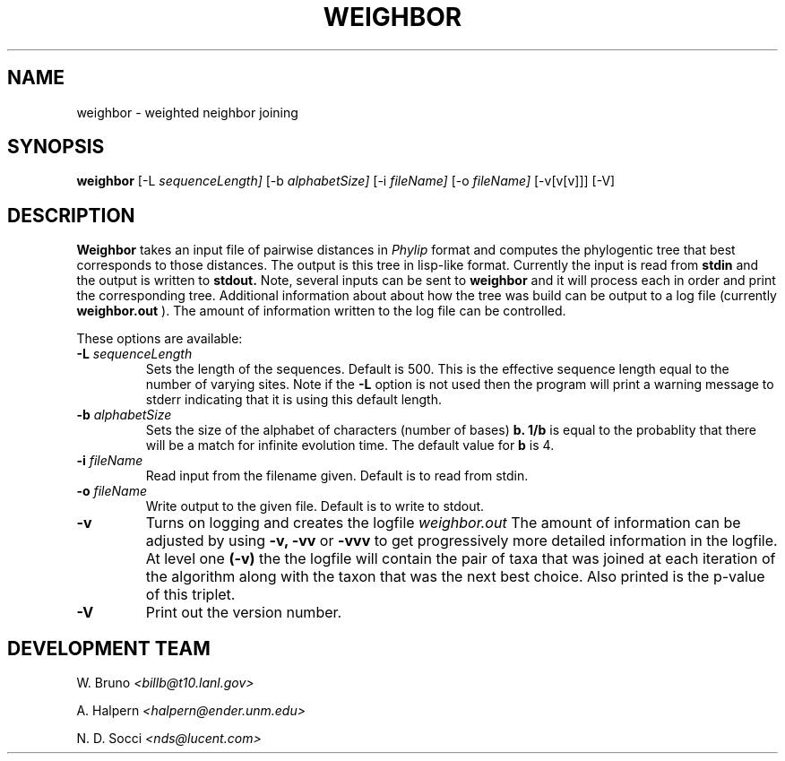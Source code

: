 .TH WEIGHBOR L "[20-May-98]" "Ver 1.0.0alpha"
.SH NAME
weighbor \- weighted neighbor joining
.SH SYNOPSIS
.B weighbor
[\-L
.I sequenceLength] 
[\-b
.I alphabetSize]
[\-i
.I fileName] 
[\-o 
.I fileName] 
[\-v[v[v]]] [\-V]
.SH DESCRIPTION
.B Weighbor 
takes an input file of pairwise distances in
.I Phylip
format and computes the phylogentic tree that best corresponds to
those distances. The output is this tree in 
lisp-like format. Currently the input is read from
.B stdin
and the output is written to 
.B stdout.
Note, several inputs can be sent to
.B weighbor
and it will process each in order and print the corresponding tree.
Additional information about about how the tree was build can be
output to a log file (currently
.B weighbor.out
). The amount of information written to the log file can be controlled.
.PP
These options are available:
.TP
.BI "\-L " sequenceLength
Sets the length of the sequences. Default is 500. This is the effective sequence 
length equal to the number of varying sites. 
Note if the 
.B
\-L
option is not used then the program will print a warning message to
stderr indicating that it is using this default length.
.TP
.BI "\-b " alphabetSize
Sets the size of the alphabet of characters (number of bases) 
.B b.
.B 1/b 
is equal to the probablity that there will be a match for
infinite evolution time. The default value for 
.B b
is 4.
.TP
.BI "\-i " fileName
Read input from the filename given. Default is to read from stdin.
.TP
.BI "\-o " fileName
Write output to the given file. Default is to write to stdout.
.TP
.B \-v
Turns on logging and creates the logfile
.I weighbor.out
The amount of information can be adjusted by using
.B \-v,
.B \-vv
or 
.B \-vvv
to get progressively more detailed information in the logfile. At
level one
.B (\-v)
the the logfile will contain the pair of taxa that was joined at each
iteration of the algorithm along with the taxon that was the next best
choice. Also printed is the p-value of this triplet.  
.TP
.B \-V
Print out the version number.
.SH DEVELOPMENT TEAM
W. Bruno
.IR <billb@t10.lanl.gov>
.PP
A. Halpern
.IR <halpern@ender.unm.edu>
.PP
N. D. Socci
.IR <nds@lucent.com>
